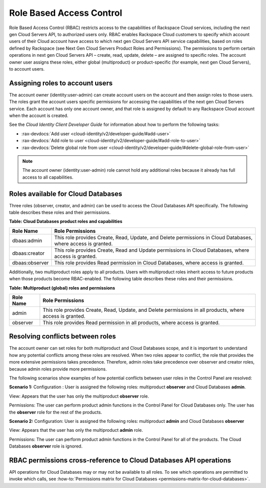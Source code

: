 =========================
Role Based Access Control
=========================

Role Based Access Control (RBAC) restricts access to the capabilities of
Rackspace Cloud services, including the next gen Cloud Servers API, to
authorized users only. RBAC enables Rackspace Cloud customers to specify
which account users of their Cloud account have access to which next gen
Cloud Servers API service capabilities, based on roles defined by
Rackspace (see Next Gen Cloud Servers Product Roles and
Permissions). The permissions to perform certain operations in next gen
Cloud Servers API – create, read, update, delete – are assigned to specific
roles. The account owner user assigns these roles, either global (multiproduct)
or product-specific (for example, next gen Cloud Servers), to account
users.

Assigning roles to account users
~~~~~~~~~~~~~~~~~~~~~~~~~~~~~~~~

The account owner (identity:user-admin) can create account users on the
account and then assign roles to those users. The roles grant the
account users specific permissions for accessing the capabilities of the
next gen Cloud Servers service. Each account has only one account owner,
and that role is assigned by default to any Rackspace Cloud account when
the account is created.

See the *Cloud Identity Client Developer Guide* for information about how
to perform the following tasks:

-  :rax-devdocs:`Add user <cloud-identity/v2/developer-guide/#add-user>`

-  :rax-devdocs:`Add role to user <cloud-identity/v2/developer-guide/#add-role-to-user>`

-  :rax-devdocs:`Delete global role from user <cloud-identity/v2/developer-guide/#delete-global-role-from-user>`

.. note:: The account owner (identity:user-admin) role cannot hold any
   additional roles because it already has full access to all capabilities.

Roles available for Cloud Databases
~~~~~~~~~~~~~~~~~~~~~~~~~~~~~~~~~~~

Three roles (observer, creator, and admin) can be used to access the Cloud
Databases API specifically. The following table describes these roles and their
permissions.

**Table: Cloud Databases product roles and capabilities**

+----------------+---------------------------------------------------------------------+
| Role Name      | Role Permissions                                                    |
+================+=====================================================================+
| dbaas:admin    | This role provides Create, Read, Update, and Delete permissions     |
|                | in Cloud Databases, where access is granted.                        |
+----------------+---------------------------------------------------------------------+
| dbaas:creator  | This role provides Create, Read and Update permissions              |
|                | in Cloud Databases, where access is granted.                        |
+----------------+---------------------------------------------------------------------+
| dbaas:observer | This role provides Read permission in Cloud Databases,              |
|                | where access is granted.                                            |
+----------------+---------------------------------------------------------------------+

Additionally, two multiproduct roles apply to all products. Users with
multiproduct roles inherit access to future products when those products
become RBAC-enabled. The following table describes these roles and their
permissions.

**Table: Multiproduct (global) roles and permissions**

+-----------+--------------------------------------------------------------------------+
| Role Name | Role Permissions                                                         |
+===========+==========================================================================+
| admin     | This role provides Create, Read, Update, and Delete permissions          |
|           | in all products, where access is granted.                                |
+-----------+--------------------------------------------------------------------------+
| observer  | This role provides Read permission in all products, where                |
|           | access is granted.                                                       |
+-----------+--------------------------------------------------------------------------+

Resolving conflicts between roles
~~~~~~~~~~~~~~~~~~~~~~~~~~~~~~~~~

The account owner can set roles for both multiproduct and Cloud
Databases scope, and it is important to understand how any potential
conflicts among these roles are resolved. When two roles appear to
conflict, the role that provides the more extensive permissions takes
precedence. Therefore, admin roles take precedence over observer and
creator roles, because admin roles provide more permissions.

The following scenarios show examples of how potential conflicts
between user roles in the Control Panel are resolved:

**Scenario 1:**
Configuration : User is assigned the following roles: multiproduct **observer**
and Cloud Databases **admin**.

View: Appears that the user has only the multiproduct **observer** role.

Permissions: The user can perform product admin functions in the Control Panel
for Cloud Databases only. The user has the **observer** role for the
rest of the products.

**Scenario 2:**
Configuration: User is assigned the following roles: multiproduct **admin** and
Cloud Databases **observer**

View: Appears that the user has only the multiproduct **admin** role.

Permissions: The user can perform product admin functions in the Control Panel
for all of the products. The Cloud Databases **observer** role is ignored.

RBAC permissions cross-reference to Cloud Databases API operations
~~~~~~~~~~~~~~~~~~~~~~~~~~~~~~~~~~~~~~~~~~~~~~~~~~~~~~~~~~~~~~~~~~

API operations for Cloud Databases may or may not be available to
all roles. To see which operations are permitted to invoke which calls,
see :how-to:`Permissions matrix for Cloud Databases <permissions-matrix-for-cloud-databases>`.
